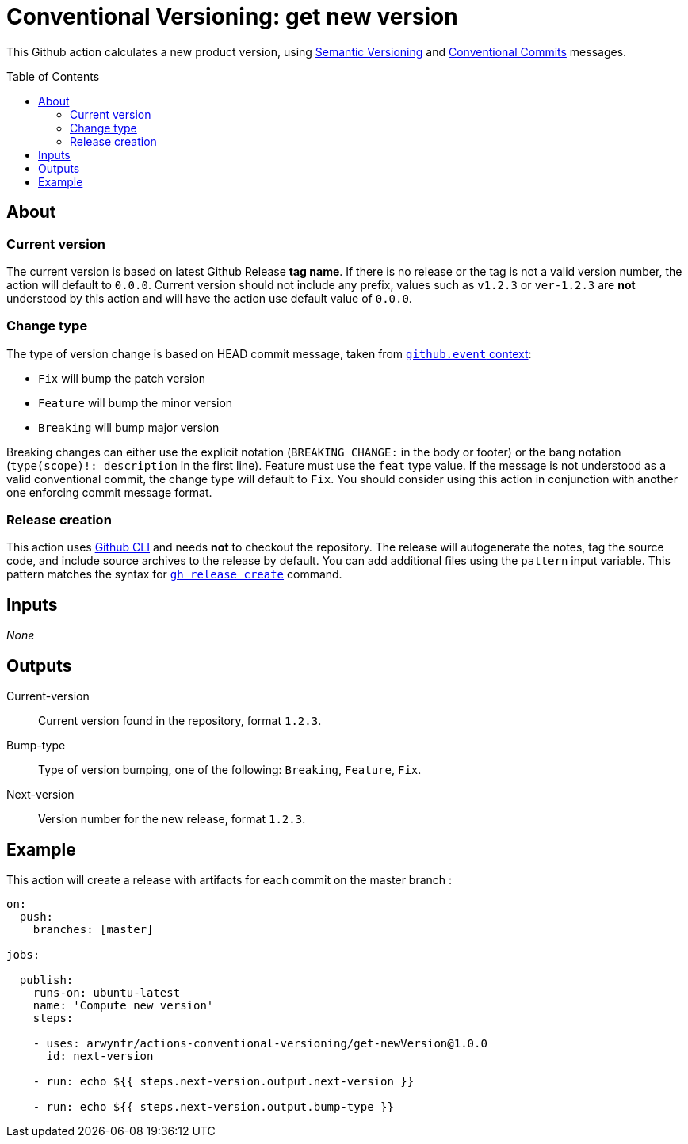 = Conventional Versioning: get new version
:toc: preamble

This Github action calculates a new product version, using https://semver.org/[Semantic Versioning] and https://www.conventionalcommits.org/[Conventional Commits] messages.

== About
=== Current version
The current version is based on latest Github Release *tag name*.
If there is no release or the tag is not a valid version number, the action will default to `0.0.0`. Current version should not include any prefix, values such as `v1.2.3` or `ver-1.2.3` are **not** understood by this action and will have the action use default value of `0.0.0`.

=== Change type
The type of version change is based on HEAD commit message, taken from https://docs.github.com/en/actions/learn-github-actions/contexts[`github.event` context]:

* `Fix` will bump the patch version
* `Feature` will bump the minor version
* `Breaking` will bump major version

Breaking changes can either use the explicit notation (`BREAKING CHANGE:` in the body or footer) or the bang notation (`type(scope)!: description` in the first line).
Feature must use the `feat` type value.
If the message is not understood as a valid conventional commit, the change type will default to `Fix`.
You should consider using this action in conjunction with another one enforcing commit message format.

=== Release creation
This action uses https://cli.github.com/[Github CLI] and needs **not** to checkout the repository.
The release will autogenerate the notes, tag the source code, and include source archives to the release by default.
You can add additional files using the `pattern` input variable.
This pattern matches the syntax for https://cli.github.com/manual/gh_release_create[`gh release create`] command.

== Inputs
_None_

== Outputs
Current-version::
Current version found in the repository, format `1.2.3`.

Bump-type::
Type of version bumping, one of the following: `Breaking`, `Feature`, `Fix`.

Next-version::
Version number for the new release, format `1.2.3`.

## Example

This action will create a release with artifacts for each commit on the master branch :

```yml
on:
  push:
    branches: [master]

jobs:

  publish:
    runs-on: ubuntu-latest
    name: 'Compute new version'
    steps:

    - uses: arwynfr/actions-conventional-versioning/get-newVersion@1.0.0
      id: next-version

    - run: echo ${{ steps.next-version.output.next-version }}

    - run: echo ${{ steps.next-version.output.bump-type }}
      
```
